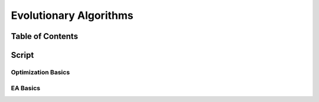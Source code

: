 #######################
Evolutionary Algorithms
#######################

Table of Contents
#################

Script
######

Optimization Basics
===================

EA Basics
=========
